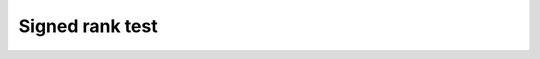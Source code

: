 Signed rank test
=============================================

.. function:: SignedRankTest(x::AbstractVector{T<:Real}, y::AbstractVector{T<:Real})

    Perform a Wilcoxon signed rank test of the null hypothesis that the
    distribution of the difference ``x - y`` has zero median against the
    alternative hypothesis that the median is non-zero.

    When there are no tied ranks and ≤50 samples, or tied ranks and ≤15
    samples, ``SignedRankTest`` performs an exact signed rank test. In
    all other cases, ``SignedRankTest`` performs an approximate signed
    rank test. Behavior may be further controlled by using
    ``ExactSignedRankTest`` or ``ApproximateSignedRankTest`` directly.
    See below for further algorithmic details.

    Implements: :ref:`pvalue<pvalue>`
    
.. function:: SignedRankTest(x::AbstractVector{T<:Real})

    Perform a Wilcoxon signed rank test of the null hypothesis that the
    distribution from which ```x``` is drawn has zero median against the
    alternative hypothesis that the median is non-zero.

    Implements: :ref:`pvalue<pvalue>`
    
.. function:: ExactSignedRankTest(x::AbstractVector{T<:Real}[, y::AbstractVector{T<:Real}])

    Perform an exact signed rank U test.

    When there are no tied ranks, the exact p-value is computed using
    the ``psignrank`` function from libRmath. In the presence of tied
    ranks, a p-value is computed by exhaustive enumeration of
    permutations, which can be very slow for even moderately sized
    data sets.

    Implements: :ref:`pvalue<pvalue>`

.. function:: ApproximateSignedRank(x::AbstractVector{T<:Real}[, y::AbstractVector{T<:Real}])

    Perform an approximate signed rank U test.

    The p-value is computed using a normal approximation to the
    distribution of the signed rank statistic:

    .. math::
        \mu &= \frac{n(n + 1)}{4}\\
        \sigma &= \frac{n(n + 1)(2 * n + 1)}{24} - \frac{a}{48}\\
        a &= \sum_{t \in \mathcal{T}} t^3 - t

    where :math:`\mathcal{T}` is the set of the counts of tied values
    at each tied position.

    Implements: :ref:`pvalue<pvalue>`
